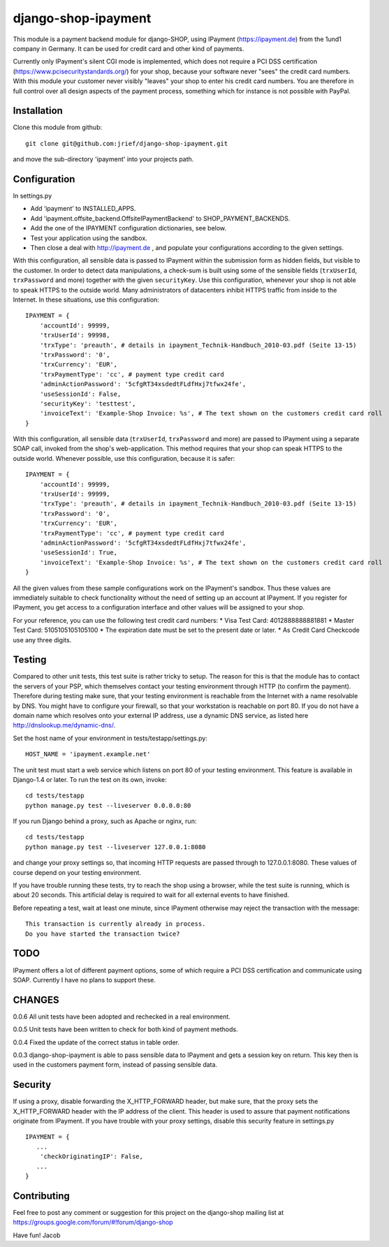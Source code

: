 ====================
django-shop-ipayment
====================

This module is a payment backend module for django-SHOP, using IPayment 
(https://ipayment.de) from the 1und1 company in Germany. It can be used for
credit card and other kind of payments.

Currently only IPayment's silent CGI mode is implemented, which does not require
a PCI DSS certification (https://www.pcisecuritystandards.org/) for your shop,
because your software never "sees" the credit card numbers. With this module
your customer never visibly "leaves" your shop to enter his credit card numbers.
You are therefore in full control over all design aspects of the payment
process, something which for instance is not possible with PayPal.

Installation
============
Clone this module from github::

    git clone git@github.com:jrief/django-shop-ipayment.git

and move the sub-directory 'ipayment' into your projects path.

Configuration
=============

In settings.py

* Add ‘ipayment’ to INSTALLED_APPS.
* Add 'ipayment.offsite_backend.OffsiteIPaymentBackend' to SHOP_PAYMENT_BACKENDS.
* Add the one of the IPAYMENT configuration dictionaries, see below.
* Test your application using the sandbox.
* Then close a deal with http://ipayment.de , and populate your configurations
  according to the given settings.

With this configuration, all sensible data is passed to IPayment within the
submission form as hidden fields, but visible to the customer. In order to
detect data manipulations, a check-sum is built using some of the sensible fields
(``trxUserId``, ``trxPassword`` and more) together with the given ``securityKey``.
Use this configuration, whenever your shop is not able to speak HTTPS to the 
outside world. Many administrators of datacenters inhibit HTTPS traffic from
inside to the Internet. In these situations, use this configuration::

    IPAYMENT = {
        'accountId': 99999,
        'trxUserId': 99998,
        'trxType': 'preauth', # details in ipayment_Technik-Handbuch_2010-03.pdf (Seite 13-15)
        'trxPassword': '0',
        'trxCurrency': 'EUR',
        'trxPaymentType': 'cc', # payment type credit card
        'adminActionPassword': '5cfgRT34xsdedtFLdfHxj7tfwx24fe',
        'useSessionId': False,
        'securityKey': 'testtest',
        'invoiceText': 'Example-Shop Invoice: %s', # The text shown on the customers credit card roll
    }

With this configuration, all sensible data (``trxUserId``, ``trxPassword`` and
more) are passed to IPayment using a separate SOAP call, invoked from the shop's
web-application. This method requires that your shop can speak HTTPS to the
outside world. Whenever possible, use this configuration, because it is
safer::

    IPAYMENT = {
        'accountId': 99999,
        'trxUserId': 99999,
        'trxType': 'preauth', # details in ipayment_Technik-Handbuch_2010-03.pdf (Seite 13-15)
        'trxPassword': '0',
        'trxCurrency': 'EUR',
        'trxPaymentType': 'cc', # payment type credit card
        'adminActionPassword': '5cfgRT34xsdedtFLdfHxj7tfwx24fe',
        'useSessionId': True,
        'invoiceText': 'Example-Shop Invoice: %s', # The text shown on the customers credit card roll
    }


All the given values from these sample configurations work on the IPayment's
sandbox. Thus these values are immediately suitable to check functionality
without the need of setting up an account at IPayment. If you register for
IPayment, you get access to a configuration interface and other values
will be assigned to your shop.

For your reference, you can use the following test credit card numbers:
* Visa Test Card: 4012888888881881
* Master Test Card: 5105105105105100
* The expiration date must be set to the present date or later.
* As Credit Card Checkcode use any three digits.


Testing
=======

Compared to other unit tests, this test suite is rather tricky to setup. The
reason for this is that the module has to contact the servers of your PSP, which
themselves contact your testing environment through HTTP (to confirm the
payment).
Therefore during testing make sure, that your testing environment is reachable
from the Internet with a name resolvable by DNS. You might have to configure
your firewall, so that your workstation is reachable on port 80.
If you do not have a domain name which resolves onto your external IP address,
use a dynamic DNS service, as listed here http://dnslookup.me/dynamic-dns/.

Set the host name of your environment in tests/testapp/settings.py::

    HOST_NAME = 'ipayment.example.net'

The unit test must start a web service which listens on port 80 of your testing
environment. This feature is available in Django-1.4 or later. To run the
test on its own, invoke::

   cd tests/testapp
   python manage.py test --liveserver 0.0.0.0:80 

If you run Django behind a proxy, such as Apache or nginx, run:: 

   cd tests/testapp
   python manage.py test --liveserver 127.0.0.1:8080

and change your proxy settings so, that incoming HTTP requests are passed
through to 127.0.0.1:8080. These values of course depend on your testing
environment.

If you have trouble running these tests, try to reach the shop using a browser,
while the test suite is running, which is about 20 seconds. This artificial
delay is required to wait for all external events to have finished.

Before repeating a test, wait at least one minute, since IPayment otherwise may
reject the transaction with the message::

    This transaction is currently already in process.
    Do you have started the transaction twice?


TODO
====

IPayment offers a lot of different payment options, some of which require a PCI
DSS certification and communicate using SOAP. Currently I have no plans to
support these.

CHANGES
=======

0.0.6
All unit tests have been adopted and rechecked in a real environment.

0.0.5
Unit tests have been written to check for both kind of payment methods.

0.0.4
Fixed the update of the correct status in table order.

0.0.3
django-shop-ipayment is able to pass sensible data to IPayment and gets a
session key on return.
This key then is used in the customers payment form, instead of passing sensible
data.

Security
========

If using a proxy, disable forwarding the X_HTTP_FORWARD header, but make sure,
that the proxy sets the X_HTTP_FORWARD header with the IP address of the client.
This header is used to assure that payment notifications originate from
IPayment. If you have trouble with your proxy settings, disable this security
feature in settings.py ::
   IPAYMENT = {
      ...
       'checkOriginatingIP': False,
      ...
   }

Contributing
============

Feel free to post any comment or suggestion for this project on the django-shop
mailing list at https://groups.google.com/forum/#!forum/django-shop

Have fun!
Jacob
